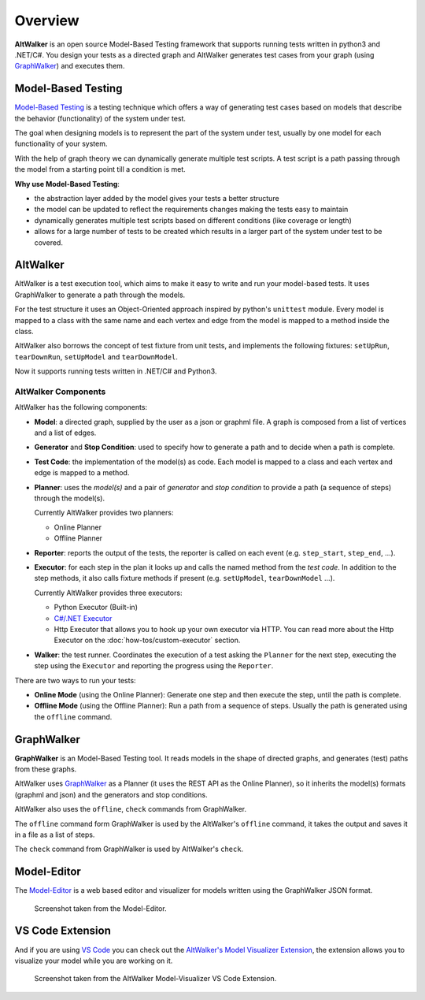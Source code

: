========
Overview
========

**AltWalker** is an open source Model-Based Testing framework that supports running
tests written in python3 and .NET/C#. You design your tests as a directed graph
and AltWalker generates test cases from your graph (using `GraphWalker`_) and executes them.

.. image:: _static/img/demo.gif


Model-Based Testing
===================

`Model-Based Testing`_ is a testing technique which offers a way of generating test cases
based on models that describe the behavior (functionality) of the system under test.

The goal when designing models is to represent the part of the system under test, usually
by one model for each functionality of your system.

With the help of graph theory we can dynamically generate multiple test scripts. A test
script is a path passing through the model from a starting point till a condition is met.

**Why use Model-Based Testing**:

* the abstraction layer added by the model gives your tests a better structure
* the model can be updated to reflect the requirements changes making the tests easy to
  maintain
* dynamically generates multiple test scripts based on different conditions (like coverage
  or length)
* allows for a large number of tests to be created which results in a larger part of the
  system under test to be covered.


AltWalker
=========

AltWalker is a test execution tool, which  aims to make it easy to write and run your
model-based tests. It uses GraphWalker to generate a path through the models.

For the test structure it uses an Object-Oriented approach inspired by python's ``unittest``
module. Every model is mapped to a class with the same name and each vertex and edge from the
model is mapped to a method inside the class.

AltWalker also borrows the concept of test fixture from unit tests, and implements the following
fixtures: ``setUpRun``, ``tearDownRun``, ``setUpModel`` and ``tearDownModel``.

Now it supports running tests written in .NET/C# and Python3.


AltWalker Components
--------------------

AltWalker has the following components:

* **Model**: a directed graph, supplied by the user as a json or graphml file. A graph is composed
  from a list of vertices and a list of edges.

* **Generator** and **Stop Condition**: used to specify how to generate a path and to decide when
  a path is complete.

* **Test Code**: the implementation of the model(s) as code. Each model is mapped to a class and
  each vertex and edge is mapped to a method.

* **Planner**: uses the *model(s)* and a pair of *generator* and *stop condition* to provide a path
  (a sequence of steps) through the model(s).

  Currently AltWalker provides two planners:

  * Online Planner
  * Offline Planner

* **Reporter**: reports the output of the tests, the reporter is called on each event (e.g.
  ``step_start``, ``step_end``, ...).

* **Executor**: for each step in the plan it looks up and calls the named method from the
  *test code*. In addition to the step methods, it also calls fixture methods if present
  (e.g. ``setUpModel``, ``tearDownModel`` ...).

  Currently AltWalker provides three executors:

  * Python Executor (Built-in)
  * `C#/.NET Executor`_
  * Http Executor that allows you to hook up your own executor via HTTP.
    You can read more about the Http Executor on the :doc:`how-tos/custom-executor` section.

* **Walker**: the test runner. Coordinates the execution of a test asking the ``Planner``
  for the next step, executing the step using the ``Executor`` and reporting the progress
  using the ``Reporter``.

There are two ways to run your tests:

* **Online Mode** (using the Online Planner): Generate one step and then execute the step,
  until the path is complete.

* **Offline Mode** (using the Offline Planner): Run a path from a sequence of steps. Usually
  the path is generated using the ``offline`` command.


GraphWalker
===========

**GraphWalker** is an Model-Based Testing tool. It reads models in the
shape of directed graphs, and generates (test) paths from these graphs.

AltWalker uses  `GraphWalker`_ as a Planner (it uses the REST API as the
Online Planner), so it inherits the model(s) formats (graphml and json)
and the generators and stop conditions.

AltWalker also uses the ``offline``, ``check`` commands from GraphWalker.

The ``offline`` command form GraphWalker is used by the AltWalker's ``offline`` command, it takes
the output and saves it in a file as a list of steps.

The ``check`` command from GraphWalker is used by AltWalker's ``check``.

Model-Editor
============

The `Model-Editor`_ is a web based editor and visualizer for models written using
the GraphWalker JSON format.

.. figure:: _static/img/model-editor.png

    Screenshot taken from the Model-Editor.


VS Code Extension
=================

And if you are using `VS Code`_ you can check out the `AltWalker's Model Visualizer Extension`_, the
extension allows you to visualize your model while you are working on it.

.. figure:: _static/img/vs-code-extension.png

    Screenshot taken from the AltWalker Model-Visualizer VS Code Extension.


.. _GraphWalker: http://graphwalker.github.io/
.. _Model-Based Testing: https://en.wikipedia.org/wiki/Model-based_testing/
.. _`C#/.NET Executor`: https://www.nuget.org/packages/AltWalker.Executor/
.. _Model-Editor: https://altwalker.github.io/model-editor/
.. _VS Code: https://code.visualstudio.com/
.. _`AltWalker's Model Visualizer Extension`: https://marketplace.visualstudio.com/items?itemName=Altom.altwalker-model-visualizer
